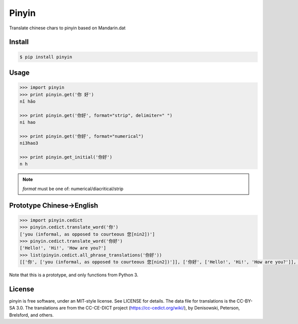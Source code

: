 Pinyin
======

.. image:: http://img.shields.io/pypi/v/pinyin.svg?style=flat
   :target: https://pypi.python.org/pypi/pinyin

.. image:: http://img.shields.io/travis/lxyu/pinyin/master.svg?style=flat
   :target: https://travis-ci.org/lxyu/pinyin

.. image:: http://img.shields.io/pypi/dm/pinyin.svg?style=flat
   :target: https://pypi.python.org/pypi/pinyin


Translate chinese chars to pinyin based on Mandarin.dat

Install
-------

.. code:: bash

    $ pip install pinyin

Usage
-----

.. code:: python

    >>> import pinyin
    >>> print pinyin.get('你 好')
    nǐ hǎo

    >>> print pinyin.get('你好', format="strip", delimiter=" ")
    ni hao

    >>> print pinyin.get('你好', format="numerical")
    ni3hao3

    >>> print pinyin.get_initial('你好')
    n h

.. note::

    `format` must be one of: numerical/diacritical/strip

Prototype Chinese->English
--------------------------

.. code:: python

    >>> import pinyin.cedict
    >>> pinyin.cedict.translate_word('你')
    ['you (informal, as opposed to courteous 您[nin2])']
    >>> pinyin.cedict.translate_word('你好')
    ['Hello!', 'Hi!', 'How are you?']
    >>> list(pinyin.cedict.all_phrase_translations('你好'))
    [['你', ['you (informal, as opposed to courteous 您[nin2])']], ['你好', ['Hello!', 'Hi!', 'How are you?']], ['好', ['to be fond of', 'to have a tendency to', 'to be prone to']]]

Note that this is a prototype, and only functions from Python 3.

License
-------

pinyin is free software, under an MIT-style license. See LICENSE for
details. The data file for translations is the CC-BY-SA 3.0. The
translations are from the CC-CE-DICT project
(https://cc-cedict.org/wiki/), by Denisowski, Peterson, Brelsford, and
others.
